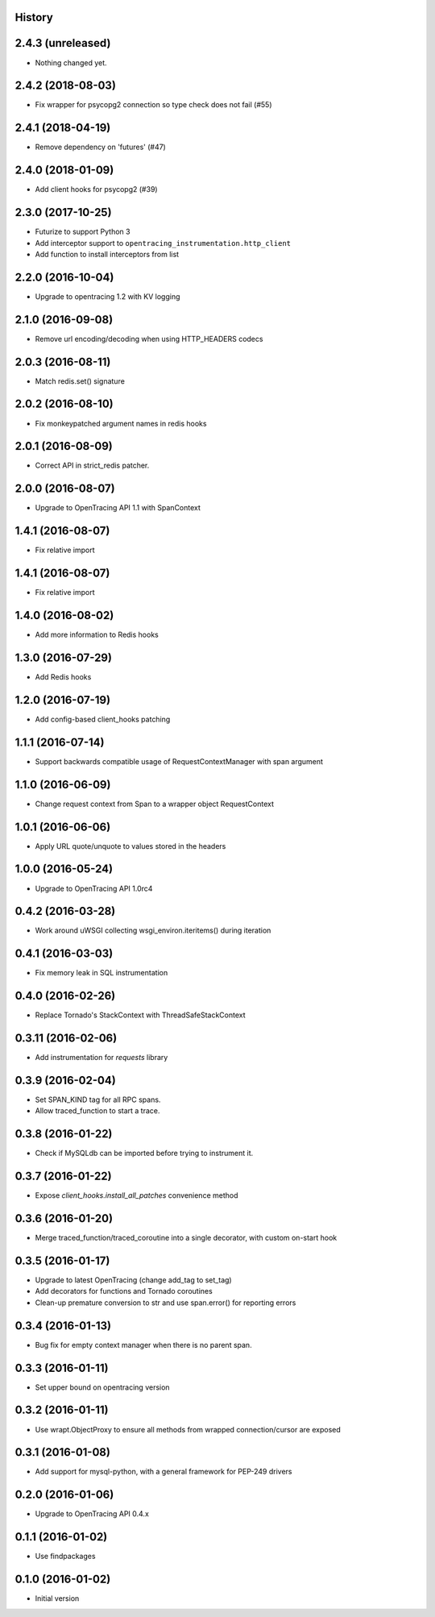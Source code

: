.. :changelog:

History
-------

2.4.3 (unreleased)
------------------

- Nothing changed yet.


2.4.2 (2018-08-03)
------------------

- Fix wrapper for psycopg2 connection so type check does not fail (#55)


2.4.1 (2018-04-19)
------------------

- Remove dependency on 'futures' (#47)


2.4.0 (2018-01-09)
------------------

- Add client hooks for psycopg2 (#39)


2.3.0 (2017-10-25)
------------------

- Futurize to support Python 3
- Add interceptor support to ``opentracing_instrumentation.http_client``
- Add function to install interceptors from list


2.2.0 (2016-10-04)
------------------

- Upgrade to opentracing 1.2 with KV logging


2.1.0 (2016-09-08)
------------------

- Remove url encoding/decoding when using HTTP_HEADERS codecs


2.0.3 (2016-08-11)
------------------

- Match redis.set() signature


2.0.2 (2016-08-10)
------------------

- Fix monkeypatched argument names in redis hooks


2.0.1 (2016-08-09)
------------------

- Correct API in strict_redis patcher.


2.0.0 (2016-08-07)
------------------

- Upgrade to OpenTracing API 1.1 with SpanContext


1.4.1 (2016-08-07)
------------------

- Fix relative import


1.4.1 (2016-08-07)
------------------

- Fix relative import


1.4.0 (2016-08-02)
------------------

- Add more information to Redis hooks


1.3.0 (2016-07-29)
------------------

- Add Redis hooks


1.2.0 (2016-07-19)
------------------

- Add config-based client_hooks patching


1.1.1 (2016-07-14)
------------------

- Support backwards compatible usage of RequestContextManager with span argument


1.1.0 (2016-06-09)
------------------

- Change request context from Span to a wrapper object RequestContext


1.0.1 (2016-06-06)
------------------

- Apply URL quote/unquote to values stored in the headers


1.0.0 (2016-05-24)
------------------

- Upgrade to OpenTracing API 1.0rc4


0.4.2 (2016-03-28)
------------------

- Work around uWSGI collecting wsgi_environ.iteritems() during iteration


0.4.1 (2016-03-03)
------------------

- Fix memory leak in SQL instrumentation


0.4.0 (2016-02-26)
------------------

- Replace Tornado's StackContext with ThreadSafeStackContext


0.3.11 (2016-02-06)
-------------------

- Add instrumentation for `requests` library


0.3.9 (2016-02-04)
------------------

- Set SPAN_KIND tag for all RPC spans.
- Allow traced_function to start a trace.


0.3.8 (2016-01-22)
------------------

- Check if MySQLdb can be imported before trying to instrument it.


0.3.7 (2016-01-22)
------------------

- Expose `client_hooks.install_all_patches` convenience method


0.3.6 (2016-01-20)
------------------

- Merge traced_function/traced_coroutine into a single decorator, with custom on-start hook


0.3.5 (2016-01-17)
------------------

- Upgrade to latest OpenTracing (change add_tag to set_tag)
- Add decorators for functions and Tornado coroutines
- Clean-up premature conversion to str and use span.error() for reporting errors


0.3.4 (2016-01-13)
------------------

- Bug fix for empty context manager when there is no parent span.


0.3.3 (2016-01-11)
------------------

- Set upper bound on opentracing version


0.3.2 (2016-01-11)
------------------

- Use wrapt.ObjectProxy to ensure all methods from wrapped connection/cursor are exposed


0.3.1 (2016-01-08)
------------------

- Add support for mysql-python, with a general framework for PEP-249 drivers


0.2.0 (2016-01-06)
------------------

- Upgrade to OpenTracing API 0.4.x


0.1.1 (2016-01-02)
------------------

- Use findpackages


0.1.0 (2016-01-02)
------------------

- Initial version
